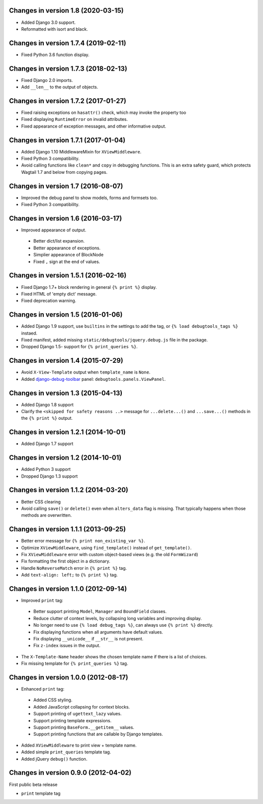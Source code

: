 Changes in version 1.8 (2020-03-15)
-----------------------------------

* Added Django 3.0 support.
* Reformatted with isort and black.


Changes in version 1.7.4 (2019-02-11)
-------------------------------------

* Fixed Python 3.6 function display.


Changes in version 1.7.3 (2018-02-13)
-------------------------------------

* Fixed Django 2.0 imports.
* Add ``__len__`` to the output of objects.


Changes in version 1.7.2 (2017-01-27)
-------------------------------------

* Fixed raising exceptions on ``hasattr()`` check, which may invoke the property too
* Fixed displaying ``RuntimeError`` on invalid attributes.
* Fixed appearance of exception messages, and other informative output.


Changes in version 1.7.1 (2017-01-04)
-------------------------------------

* Added Django 1.10 MiddlewareMixin for ``XViewMiddleware``.
* Fixed Python 3 compatibility.
* Avoid calling functions like ``clean*`` and ``copy`` in debugging functions.
  This is an extra safety guard, which protects Wagtail 1.7 and below from copying pages.


Changes in version 1.7 (2016-08-07)
-----------------------------------

* Improved the debug panel to show models, forms and formsets too.
* Fixed Python 3 compatibility.


Changes in version 1.6 (2016-03-17)
-----------------------------------

* Improved appearance of output.

 * Better dict/list expansion.
 * Better appearance of exceptions.
 * Simplier appearance of BlockNode
 * Fixed ``,`` sign at the end of values.


Changes in version 1.5.1 (2016-02-16)
-------------------------------------

* Fixed Django 1.7+ block rendering in general ``{% print %}`` display.
* Fixed HTML of 'empty dict' message.
* Fixed deprecation warning.


Changes in version 1.5 (2016-01-06)
-----------------------------------

* Added Django 1.9 support, use ``builtins`` in the settings to add the tag, or ``{% load debugtools_tags %}`` instaed.
* Fixed manifest, added missing ``static/debugtools/jquery.debug.js`` file in the package.
* Dropped Django 1.5- support for   ``{% print_queries %}``.


Changes in version 1.4 (2015-07-29)
-----------------------------------

* Avoid ``X-View-Template`` output when ``template_name`` is ``None``.
* Added django-debug-toolbar_ panel: ``debugtools.panels.ViewPanel``.


Changes in version 1.3 (2015-04-13)
-----------------------------------

* Added Django 1.8 support
* Clarify the ``<skipped for safety reasons ..>`` message for ``...delete...()`` and ``...save...()`` methods in the ``{% print %}`` output.


Changes in version 1.2.1 (2014-10-01)
-------------------------------------

* Added Django 1.7 support


Changes in version 1.2 (2014-10-01)
-----------------------------------

* Added Python 3 support
* Dropped Django 1.3 support


Changes in version 1.1.2 (2014-03-20)
-------------------------------------

* Better CSS clearing
* Avoid calling ``save()`` or ``delete()`` even when ``alters_data`` flag is missing.
  That typically happens when those methods are overwritten.


Changes in version 1.1.1 (2013-09-25)
-------------------------------------

* Better error message for ``{% print non_existing_var %}``.
* Optimize ``XViewMiddleware``, using ``find_template()`` instead of ``get_template()``.
* Fix ``XViewMiddleware`` error with custom object-based views (e.g. the old ``FormWizard``)
* Fix formatting the first object in a dictionary.
* Handle ``NoReverseMatch`` error in ``{% print %}`` tag.
* Add ``text-align: left;`` to ``{% print %}`` tag.


Changes in version 1.1.0 (2012-09-14)
-------------------------------------

* Improved ``print`` tag:

 * Better support printing ``Model``, ``Manager`` and ``BoundField`` classes.
 * Reduce clutter of context levels, by collapsing long variables and improving display.
 * No longer need to use ``{% load debug_tags %}``, can always use ``{% print %}`` directly.
 * Fix displaying functions when all arguments have default values.
 * Fix displaying ``__unicode__`` if ``__str__`` is not present.
 * Fix ``z-index`` issues in the output.

* The ``X-Template-Name`` header shows the chosen template name if there is a list of choices.
* Fix missing template for ``{% print_queries %}`` tag.


Changes in version 1.0.0 (2012-08-17)
-------------------------------------

* Enhanced ``print`` tag:

 * Added CSS styling.
 * Added JavaScript collapsing for context blocks.
 * Support printing of ``ugettext_lazy`` values.
 * Support printing template expressions.
 * Support printing ``BaseForm.__getitem__`` values.
 * Support printing functions that are callable by Django templates.

* Added ``XViewMiddleware`` to print view + template name.
* Added simple ``print_queries`` template tag.
* Added jQuery ``debug()`` function.


Changes in version 0.9.0 (2012-04-02)
-------------------------------------

First public beta release

* ``print`` template tag


.. _django-debug-toolbar: https://github.com/django-debug-toolbar/django-debug-toolbar
